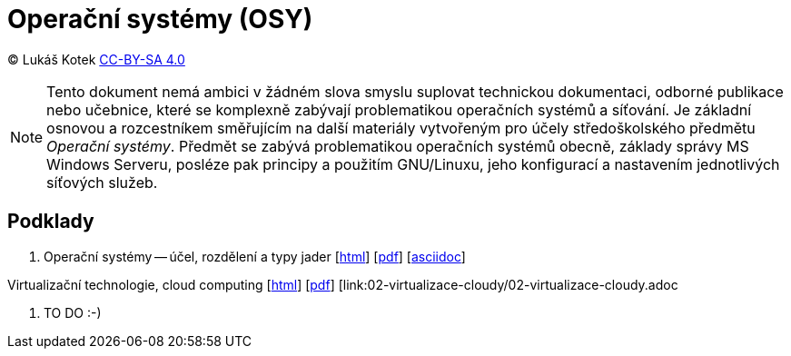 = Operační systémy (OSY)
:source-highlighter: coderay
:listing-caption: Listing
:pdf-page-size: A4
:icons: font

(C) Lukáš Kotek link:https://creativecommons.org/licenses/by-sa/4.0/[CC-BY-SA 4.0]

NOTE: Tento dokument nemá ambici v žádném slova smyslu suplovat technickou dokumentaci, odborné publikace nebo učebnice, které se komplexně zabývají problematikou operačních systémů a síťování. Je základní osnovou a rozcestníkem směřujícím na další materiály vytvořeným pro účely středoškolského předmětu _Operační systémy_. Předmět se zabývá problematikou operačních systémů obecně, základy správy MS Windows Serveru, posléze pak principy a použitím GNU/Linuxu, jeho konfigurací a nastavením jednotlivých síťových služeb.

<<<

== Podklady

. Operační systémy -- účel, rozdělení a typy jader [link:01-ucel-rozdeleni-jadra/01-ucel-rozdeleni-jadra.html[html]] [link:01-ucel-rozdeleni-jadra/01-ucel-rozdeleni-jadra.pdf[pdf]] [link:01-ucel-rozdeleni-jadra/01-ucel-rozdeleni-jadra.adoc[asciidoc]]

.Virtualizační technologie, cloud computing  [link:02-virtualizace-cloudy/02-virtualizace-cloudy.html[html]] [link:02-virtualizace-cloudy/02-virtualizace-cloudy.pdf[pdf]] [link:02-virtualizace-cloudy/02-virtualizace-cloudy.adoc
[asciidoc]]

. TO DO :-)

